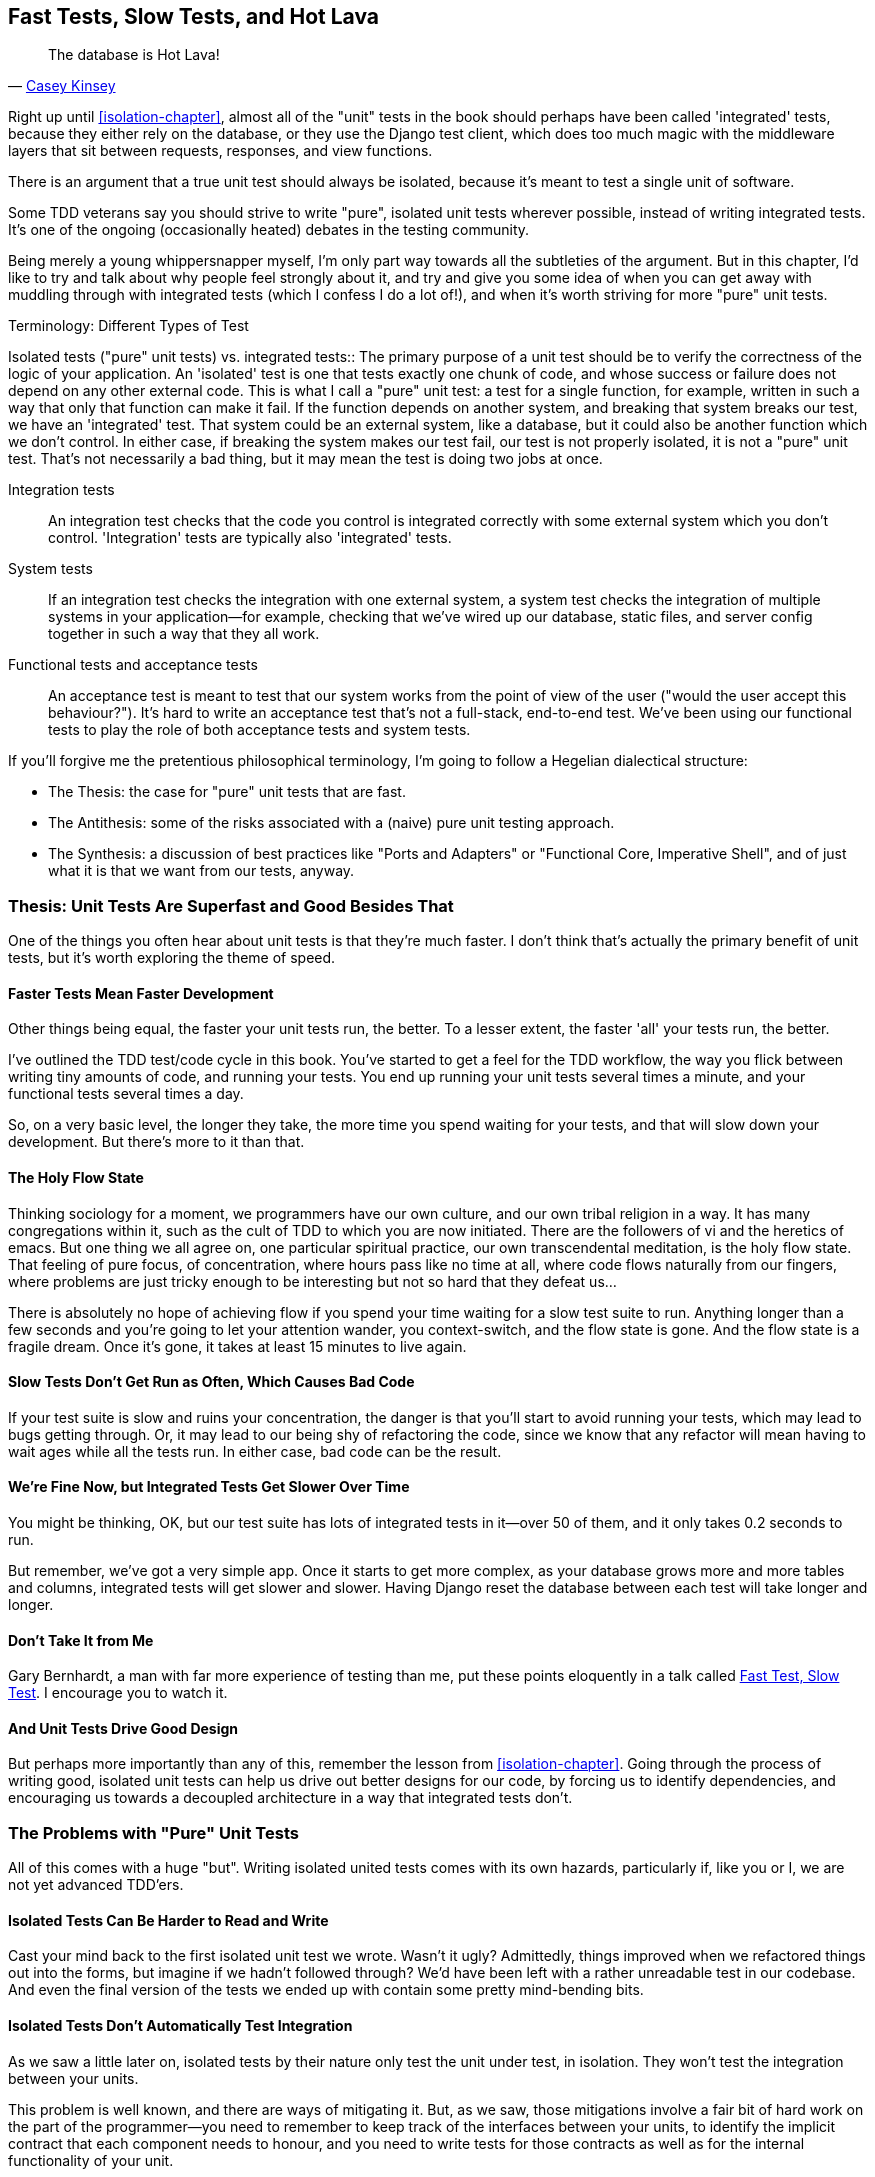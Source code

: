 [[hot-lava-chapter]]
Fast Tests, Slow Tests, and Hot Lava
------------------------------------
((("test-driven development (TDD)", "advanced considerations in", id="ix_tddadvanced", range="startofrange")))
[quote, 'https://www.youtube.com/watch?v=bsmFVb8guMU[Casey Kinsey]']
______________________________________________________________
The database is Hot Lava!
______________________________________________________________
((("best practices in testing")))((("testing best practices")))
Right up until <<isolation-chapter>>, almost all of the "unit" tests in
the book should perhaps have been called 'integrated' tests, because they
either rely on the database, or they use the Django test client, which does too
much magic with the middleware layers that sit between requests, responses, and
view functions.

There is an argument that a true unit test should always be isolated, because
it's meant to test a single unit of software.

Some TDD veterans say you should strive to write "pure", isolated unit tests
wherever possible, instead of writing integrated tests.  It's one of the 
ongoing (occasionally heated) debates in the testing community. 

Being merely a young whippersnapper myself, I'm only part way towards all the
subtleties of the argument. But in this chapter, I'd like to try and talk about
why people feel strongly about it, and try and give you some idea of when you
can get away with muddling through with integrated tests (which I confess I do
a lot of!), and when it's worth striving for more "pure" unit tests.
((("test types")))

.Terminology: Different Types of Test
******************************************************************************
((("isolated tests", "vs. integrated tests", sortas="integratedtests")))((("integrated tests", "vs. isolated tests", sortas="isolatedtests")))((("pure unit tests", see="isolated tests")))((("integration tests")))((("system tests")))((("acceptance tests")))((("functional tests/testing (FT)")))
Isolated tests ("pure" unit tests) vs. integrated tests:: 
    The primary purpose of a unit test should be to verify the correctness
    of the logic of your application.  
    An 'isolated' test is one that tests exactly one chunk of code, and whose
    success or failure does not depend on any other external code. This is what
    I call a "pure" unit test:  a test for a single function, for example,
    written in such a way that only that function can make it fail.  If the
    function depends on another system, and breaking that system breaks our
    test, we have an 'integrated' test. That system could be an external
    system, like a database, but it could also be another function which we
    don't control.  In either case, if breaking the system makes our test fail,
    our test is not properly isolated, it is not a "pure" unit test.  That's
    not necessarily a bad thing, but it may mean the test is doing two jobs at
    once.

Integration tests::
    An integration test checks that the code you control is integrated
    correctly with some external system which you don't control. 
    'Integration' tests are typically also 'integrated' tests. 

System tests::
    If an integration test checks the integration with one external system,
    a system test checks the integration of multiple systems in your
    application--for example, checking that we've wired up our database,
    static files, and server config together in such a way that they all work.
    
Functional tests and acceptance tests::
    An acceptance test is meant to test that our system works from the point
    of view of the user ("would the user accept this behaviour?").  It's 
    hard to write an acceptance test that's not a full-stack, end-to-end test.
    We've been using our functional tests to play the role of both acceptance
    tests and system tests.
    
******************************************************************************


If you'll forgive me the pretentious philosophical terminology, I'm going to
follow a Hegelian dialectical structure: 
 
* The Thesis: the case for "pure" unit tests that are fast.

* The Antithesis: some of the risks associated with a (naive) pure unit testing
  approach.

* The Synthesis: a discussion of best practices like "Ports and Adapters"
  or "Functional Core, Imperative Shell", and of just what it is that we want
  from our tests, anyway.


Thesis: Unit Tests Are Superfast and Good Besides That
~~~~~~~~~~~~~~~~~~~~~~~~~~~~~~~~~~~~~~~~~~~~~~~~~~~~~~

((("unit tests", "pros and cons of", id="ix_unittestproscons", range="startofrange")))One of the things you often hear about unit tests is that they're much faster.
I don't think that's actually the primary benefit of unit tests, but it's worth
exploring the theme of speed.


Faster Tests Mean Faster Development
^^^^^^^^^^^^^^^^^^^^^^^^^^^^^^^^^^^^

Other things being equal, the faster your unit tests run, the better.  To a 
lesser extent, the faster 'all' your tests run, the better.

I've outlined the TDD test/code cycle in this book.  You've started to get a 
feel for the TDD workflow, the way you flick between writing tiny amounts of
code, and running your tests.  You end up running your unit tests several times
a minute, and your functional tests several times a day. 

So, on a very basic level, the longer they take, the more time you spend
waiting for your tests, and that will slow down your development.  But
there's more to it than that.


The Holy Flow State
^^^^^^^^^^^^^^^^^^^

Thinking sociology for a moment, we programmers have our own culture, and our
own tribal religion in a way. It has many congregations within it, such as the
cult of TDD to which you are now initiated.  There are the followers of vi and
the heretics of emacs. But one thing we all agree on, one particular spiritual
practice, our own transcendental meditation, is the holy flow state.  That
feeling of pure focus, of concentration, where hours pass like no time at all,
where code flows naturally from our fingers, where problems are just tricky
enough to be interesting but not so hard that they defeat us...

There is absolutely no hope of achieving flow if you spend your time waiting
for a slow test suite to run.  Anything longer than a few seconds and you're
going to let your attention wander, you context-switch, and the flow state is
gone.  And the flow state is a fragile dream. Once it's gone, it takes at
least 15 minutes to live again.


Slow Tests Don't Get Run as Often, Which Causes Bad Code
^^^^^^^^^^^^^^^^^^^^^^^^^^^^^^^^^^^^^^^^^^^^^^^^^^^^^^^^

If your test suite is slow and ruins your concentration, the danger is that
you'll start to avoid running your tests, which may lead to bugs getting
through. Or, it may lead to our being shy of refactoring the code,
since we know that any refactor will mean having to wait ages while all the
tests run. In either case, bad code can be the result.


We're Fine Now, but Integrated Tests Get Slower Over Time
^^^^^^^^^^^^^^^^^^^^^^^^^^^^^^^^^^^^^^^^^^^^^^^^^^^^^^^^^

You might be thinking, OK, but our test suite has lots of integrated
tests in it--over 50 of them, and it only takes 0.2 seconds to run.

But remember, we've got a very simple app. Once it starts to get more
complex, as your database grows more and more tables and columns, integrated
tests will get slower and slower.  Having Django reset the database between
each test will take longer and longer.


Don't Take It from Me
^^^^^^^^^^^^^^^^^^^^^

((("Bernhardt, Gary")))Gary Bernhardt, a man with far more experience of testing than me, put these
points eloquently in a talk called
https://www.youtube.com/watch?v=RAxiiRPHS9k[Fast Test, Slow Test]. I encourage
you to watch it.  


And Unit Tests Drive Good Design
^^^^^^^^^^^^^^^^^^^^^^^^^^^^^^^^

But perhaps more importantly than any of this, remember the lesson from
<<isolation-chapter>>.  Going through the process of writing good, isolated
unit tests can help us drive out better designs for our code, by forcing us
to identify dependencies, and encouraging us towards a decoupled architecture
in a way that integrated tests don't.



The Problems with "Pure" Unit Tests
~~~~~~~~~~~~~~~~~~~~~~~~~~~~~~~~~~~

All of this comes with a huge "but". Writing isolated united tests comes with
its own hazards, particularly if, like you or I, we are not yet advanced
TDD'ers.


Isolated Tests Can Be Harder to Read and Write
^^^^^^^^^^^^^^^^^^^^^^^^^^^^^^^^^^^^^^^^^^^^^^
((("isolated tests", "problems with")))
Cast your mind back to the first isolated unit test we wrote.  Wasn't it ugly?
Admittedly, things improved when we refactored things out into the forms, but
imagine if we hadn't followed through?  We'd have been left with a rather
unreadable test in our codebase.  And even the final version of the tests we
ended up with contain some pretty mind-bending bits.


Isolated Tests Don't Automatically Test Integration
^^^^^^^^^^^^^^^^^^^^^^^^^^^^^^^^^^^^^^^^^^^^^^^^^^^

As we saw a little later on, isolated tests by their nature only test the
unit under test, in isolation.  They won't test the integration between 
your units.

This problem is well known, and there are ways of mitigating it. But, as
we saw, those mitigations involve a fair bit of hard work on the part of
the programmer--you need to remember to keep track of the interfaces
between your units, to identify the implicit contract that each component
needs to honour, and you need to write tests for those contracts as well
as for the internal functionality of your unit.


Unit Tests Seldom Catch Unexpected Bugs
^^^^^^^^^^^^^^^^^^^^^^^^^^^^^^^^^^^^^^^

Unit tests will help you catch off-by-one errors and logic snafus, which are
the kinds of bugs we know we introduce all the time, so in a way we are 
expecting them. But they don't warn you about some of the more unexpected
bugs.  They won't remind you when you forgot to create a database migration.
They won't tell you when the middleware layer is doing some clever HTML-entity
escaping that's interfering with the way your data is rendered ... something
like Donald Rumsfeld's unknown unknowns?


Mocky Tests Can Become Closely Tied to Implementation
^^^^^^^^^^^^^^^^^^^^^^^^^^^^^^^^^^^^^^^^^^^^^^^^^^^^^

And finally, mocky tests can become very tightly coupled with the implementation.
If you choose to use `List.objects.create()` to build your objects but your
mocks are expecting you to use `List()` and `.save()`, you'll get failing tests
even though the actual effect of the code would be the same.   If you're not
careful, this can start to work against one of the supposed benefits of having
tests, which was to encourage refactoring.  You can find yourself having to
change dozens of mocky tests and contract tests when you want to change an
internal API.

Notice that this may be more of a problem when you're dealing with an API 
you don't control.  You may remember the contortions we had to go through
to test our form, mocking out two Django model classes and using `side_effect`
to check on the state of the world.  If you're writing code that's totally
under your own control, you're likely to design you internal APIs so that 
they are cleaner and require less contortions to test.



But All These Problems Can Be Overcome
^^^^^^^^^^^^^^^^^^^^^^^^^^^^^^^^^^^^^^

But, isolation advocates will come back and say, all that stuff can be
mitigated, you just need to get better at writing isolated tests, and, remember
the holy flow state?  The holy flow state!

So where are we?
(((range="endofrange", startref="ix_unittestproscons")))

Synthesis: What Do We Want from Our Tests, Anyway?
~~~~~~~~~~~~~~~~~~~~~~~~~~~~~~~~~~~~~~~~~~~~~~~~~~
((("unit tests", "desired features of")))
Let's step back and have a think about what benefits we want our tests to
deliver.  Why are we writing them in the first place?


Correctness
^^^^^^^^^^^

We want our application to be free of bugs--both low-level logic errors,
like off-by-one errors, and high-level bugs like the software ultimately
should deliver what our users want.  We want to find out if we ever introduce
regressions which break something that used to work, and we want to find 
that out before our users see something broken.  We expect our tests to
tell us our application is correct.


Clean, Maintainable Code
^^^^^^^^^^^^^^^^^^^^^^^^

We want our code to obey rules like "YAGNI" and "DRY".  We want code that
clearly expresses its intentions, which is broken up into sensible components
that have well-defined responsibilities and are easily understood.  We expect
our tests to give us the confidence to refactor our application constantly,
so that we're never scared to try and improve its design, and we would also
like it if they would actively help us to find the right design.


Productive Workflow
^^^^^^^^^^^^^^^^^^^

Finally, we want our tests to help enable a fast and productive workflow. 
We want them to help take some of the stress out of development, we want
them to protect us from stupid mistakes.  We want them to help keep us
in the "flow" state not just because we enjoy it, but because it's highly
productive.  We want our tests to give us feedback about our work as quickly
as possible, so that we can try out new ideas and evolve them quickly.  And
we don't want to feel like our tests are more of a hindrance than a help when
it comes to evolving our codebase.


Evaluate Your Tests Against the Benefits You Want from Them
^^^^^^^^^^^^^^^^^^^^^^^^^^^^^^^^^^^^^^^^^^^^^^^^^^^^^^^^^^^

I don't think there are any universal rules about how many tests you should
write and what the correct balance between functional, integrated, and isolated
tests should be.  Circumstances vary between projects.  But, by thinking about
all of your tests and asking whether they are delivering the benefits you want,
you can make some decisions.


[cols="1,5asciidoc",options="header"]
|================

|Objective|Some considerations

|'Correctness'|
* Do I have enough functional tests to reassure myself that my application
  'really' works, from the point of view of the user?
* Am I testing all the edge cases thoroughly?  This feels like a job for 
  low-level, isolated tests.
* Do I have tests that check whether all my components fit together properly?
  Could some integrated tests do this, or are functional tests enough?

|'Clean, maintainable code'|
* Are my tests giving me the confidence to refactor my code, fearlessly and
  frequently?
* Are my tests helping me to drive out a good design?  If I have a lot of
  integrated tests and few isolated tests, are there any parts of my application
  where putting in the effort to write more isolated tests would give me better
  feedback about my design?

|'Productive workflow'|
* Are my feedback cycles as fast as I would like them?  When do I get warned
  about bugs, and is there any practical way to make that happen sooner?
* If I have a lot of high-level, functional tests, that take a long time to
  run, and I have to wait overnight to get feedback about accidental
  regressions, is there some way I could write some faster tests, integrated
  tests perhaps, that would get me feedback quicker?  
* Can I run a subset of the full test suite when I need to?
* Am I spending too much time waiting for tests to run, and thus less time
  in a productive flow state?

|================



Architectural Solutions
~~~~~~~~~~~~~~~~~~~~~~~
((("architectural solutions to test problems")))((("unit tests", "architectural solutions for")))
There are also some architectural solutions that can help to get the most
out of your test suite, and particularly that help avoid some of the
disadvantages of isolated tests.

Mainly these involve trying to identify the boundaries of your system--the points at which your code interacts with external systems, like
the database or the filesystem, or the Internet, or the UI--and trying
to keep them separate from the core business logic of your application.


Ports and Adapters/Hexagonal/Clean Architecture
^^^^^^^^^^^^^^^^^^^^^^^^^^^^^^^^^^^^^^^^^^^^^^^
((("integrated tests")))((("isolated tests")))((("boundaries")))((("system boundaries")))
Integrated tests are most useful at the 'boundaries' of a system--at
the points where our code integrates with external systems, like a
database, filesystem, or UI components.

Similarly, it's at the boundaries that the downsides of test isolation and
mocks are at their worst, because it's at the boundaries that you're most
likely to be annoyed if your tests are tightly coupled to an implementation, 
or to need more reassurance that things are integrated properly.

Conversely, code at the 'core' of our application--code that's purely
concerned with our business domain and business rules, code that's 
entirely under our control--this code has less need for integrated
tests, since we control and understand all of it.

So one way of getting what we want is to try and minimise the amount
of our code that has to deal with boundaries. Then we test our core business
logic with isolated tests and test our integration points with integrated
tests.

Steve Freeman and Nat Pryce, in their book <<GOOSGBT, Growing Object-Oriented
Software, Guided By Tests>>, call this approach "Ports and Adapters" (see
<<ports-and-adapters>>).

[[ports-and-adapters]]
.Ports and Adapters (diagram by Nat Pryce)
image::images/twdp_2201.png[Illustration of ports and adapaters architecture, with isolated core and integration points]

This pattern is also sometimes known as "The Clean architecture" or "Hexagonal
Architecture".  See the further reading section at the end for more info.
((("clean architecture")))((("hexagonal architecture")))

Functional Core, Imperative Shell
^^^^^^^^^^^^^^^^^^^^^^^^^^^^^^^^^

((("Fuctional Core, Imperative Shell architecture")))((("Bernhardt, Gary")))Gary Bernhardt pushes this further, recommending an architecture he calls
"Functional Core, Imperative Shell", whereby the "shell" of the application,
the place where interaction with boundaries happens, follows the imperative
programming paradigm, and can be tested by integrated tests, acceptance tests,
or even (gasp!) not at all, if it's kept minimal enough. But the core of the
application is actually written following the functional programming paradigm
(complete with the "no side effects" corollary), which actually allows fully
isolated, "pure" unit tests, 'entirely without mocks'.

Check out Gary's presentation titled
"https://www.youtube.com/watch?v=eOYal8elnZk[Boundaries]" for more on this
approach.



Conclusion
~~~~~~~~~~

I've tried to give an overview of some of the more advanced considerations
that come into the TDD process. Mastery of these topics is something 
that comes from long years of practice, and therefore I'm grossly underqualified
to talk about these things.  So I heartily encourage you to take everything
I've said with a pinch of salt, to go out there and find out what works for
you, and most importantly to go and find the opinions of some real experts!

Here are some places to go for further reading.
(((range="endofrange", startref="ix_tddadvanced")))((("test-driven development (TDD)", "further reading on")))

.Further Reading
*******************************************************************************

Fast Test, Slow Test and Boundaries:: 
    Gary Bernhardt's talks from Pycon https://www.youtube.com/watch?v=RAxiiRPHS9k[2012] and https://www.youtube.com/watch?v=eOYal8elnZk[2013].  His screencasts at 
    http://www.destroyallsoftware.com are also well worth a look.

Ports and Adapters:: 
    Steve Freeman and Nat Pryce wrote about this in <<GOOSGBT, their book>>.
    You can also catch a good discussion of the idea in http://vimeo.com/83960706[this talk]. See also
    http://blog.8thlight.com/uncle-bob/2012/08/13/the-clean-architecture.html[Uncle
    Bob's description of the clean architecture], and 
    http://alistair.cockburn.us/Hexagonal+architecture[Alistair Cockburn
    coining the term Hexagonal Architecture].

Hot Lava::
    https://www.youtube.com/watch?v=bsmFVb8guMU[Casey Kinsey's memorable warning about avoiding the database whenever
    you can].

Inverting the Pyramid::
    The idea that projects end up with too great a ratio of slow, high-level
    tests to unit tests, and a http://watirmelon.com/tag/testing-pyramid/[visual metaphor for the effort to invert that
    ratio].

Integrated tests are a scam::
    J.B. Rainsberger has a famous rant about the way integrated tests will
    ruin your life, http://blog.thecodewhisperer.com/2010/10/16/integrated-tests-are-a-scam/[here].
    Watch the video presentation 
    http://www.infoq.com/presentations/integration-tests-scam[here] or 
    http://vimeo.com/80533536[here] (there are two videos available, though
    neither has perfect cinematography). Then check out a couple of 
    follow-up posts, particularly 
    http://www.jbrains.ca/permalink/using-integration-tests-mindfully-a-case-study[this
    defence of acceptance tests] (what I call functional tests), and
    http://www.jbrains.ca/permalink/part-2-some-hidden-costs-of-integration-tests[this
    analysis of how slow tests kill productivity].

A pragmatic view::
    Martin Fowler (author of 'Refactoring') presents a reasonably balanced,
    pragmatic approach: http://martinfowler.com/bliki/UnitTest.html 

*******************************************************************************

